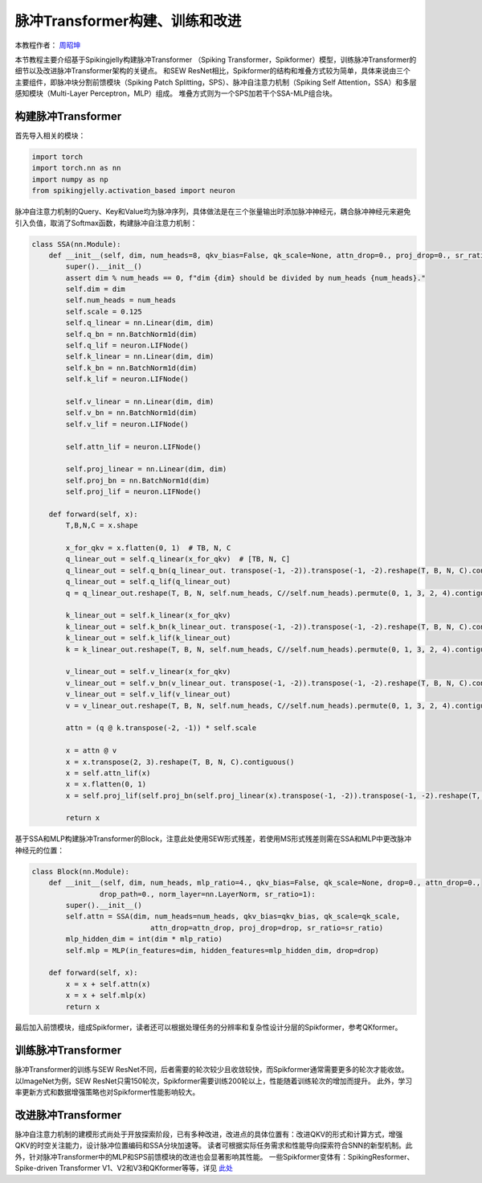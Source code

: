脉冲Transformer构建、训练和改进
=======================================
本教程作者： `周昭坤 <https://github.com/ZK-Zhou>`_

本节教程主要介绍基于Spikingjelly构建脉冲Transformer （Spiking Transformer，Spikformer）模型，训练脉冲Transformer的细节以及改进脉冲Transformer架构的关键点。
和SEW ResNet相比，Spikformer的结构和堆叠方式较为简单，具体来说由三个主要组件，即脉冲块分割前馈模块（Spiking Patch Splitting，SPS）、脉冲自注意力机制（Spiking Self Attention，SSA）和多层感知模块（Multi-Layer Perceptron，MLP）组成。
堆叠方式则为一个SPS加若干个SSA-MLP组合块。

构建脉冲Transformer
----------------

首先导入相关的模块：

.. code-block:: python

    import torch
    import torch.nn as nn
    import numpy as np
    from spikingjelly.activation_based import neuron


脉冲自注意力机制的Query、Key和Value均为脉冲序列，具体做法是在三个张量输出时添加脉冲神经元，耦合脉冲神经元来避免引入负值，取消了Softmax函数，构建脉冲自注意力机制：

.. code-block:: python

    class SSA(nn.Module):
        def __init__(self, dim, num_heads=8, qkv_bias=False, qk_scale=None, attn_drop=0., proj_drop=0., sr_ratio=1):
            super().__init__()
            assert dim % num_heads == 0, f"dim {dim} should be divided by num_heads {num_heads}."
            self.dim = dim
            self.num_heads = num_heads
            self.scale = 0.125
            self.q_linear = nn.Linear(dim, dim)
            self.q_bn = nn.BatchNorm1d(dim)
            self.q_lif = neuron.LIFNode()
            self.k_linear = nn.Linear(dim, dim)
            self.k_bn = nn.BatchNorm1d(dim)
            self.k_lif = neuron.LIFNode()

            self.v_linear = nn.Linear(dim, dim)
            self.v_bn = nn.BatchNorm1d(dim)
            self.v_lif = neuron.LIFNode()

            self.attn_lif = neuron.LIFNode()

            self.proj_linear = nn.Linear(dim, dim)
            self.proj_bn = nn.BatchNorm1d(dim)
            self.proj_lif = neuron.LIFNode()

        def forward(self, x):
            T,B,N,C = x.shape

            x_for_qkv = x.flatten(0, 1)  # TB, N, C
            q_linear_out = self.q_linear(x_for_qkv)  # [TB, N, C]
            q_linear_out = self.q_bn(q_linear_out. transpose(-1, -2)).transpose(-1, -2).reshape(T, B, N, C).contiguous()
            q_linear_out = self.q_lif(q_linear_out)
            q = q_linear_out.reshape(T, B, N, self.num_heads, C//self.num_heads).permute(0, 1, 3, 2, 4).contiguous()

            k_linear_out = self.k_linear(x_for_qkv)
            k_linear_out = self.k_bn(k_linear_out. transpose(-1, -2)).transpose(-1, -2).reshape(T, B, N, C).contiguous()
            k_linear_out = self.k_lif(k_linear_out)
            k = k_linear_out.reshape(T, B, N, self.num_heads, C//self.num_heads).permute(0, 1, 3, 2, 4).contiguous()

            v_linear_out = self.v_linear(x_for_qkv)
            v_linear_out = self.v_bn(v_linear_out. transpose(-1, -2)).transpose(-1, -2).reshape(T, B, N, C).contiguous()
            v_linear_out = self.v_lif(v_linear_out)
            v = v_linear_out.reshape(T, B, N, self.num_heads, C//self.num_heads).permute(0, 1, 3, 2, 4).contiguous()

            attn = (q @ k.transpose(-2, -1)) * self.scale

            x = attn @ v
            x = x.transpose(2, 3).reshape(T, B, N, C).contiguous()
            x = self.attn_lif(x)
            x = x.flatten(0, 1)
            x = self.proj_lif(self.proj_bn(self.proj_linear(x).transpose(-1, -2)).transpose(-1, -2).reshape(T, B, N, C))

            return x
基于SSA和MLP构建脉冲Transformer的Block，注意此处使用SEW形式残差，若使用MS形式残差则需在SSA和MLP中更改脉冲神经元的位置：

.. code-block:: python

    class Block(nn.Module):
        def __init__(self, dim, num_heads, mlp_ratio=4., qkv_bias=False, qk_scale=None, drop=0., attn_drop=0.,
                    drop_path=0., norm_layer=nn.LayerNorm, sr_ratio=1):
            super().__init__()
            self.attn = SSA(dim, num_heads=num_heads, qkv_bias=qkv_bias, qk_scale=qk_scale,
                                attn_drop=attn_drop, proj_drop=drop, sr_ratio=sr_ratio)
            mlp_hidden_dim = int(dim * mlp_ratio)
            self.mlp = MLP(in_features=dim, hidden_features=mlp_hidden_dim, drop=drop)

        def forward(self, x):
            x = x + self.attn(x)
            x = x + self.mlp(x)
            return x

最后加入前馈模块，组成Spikformer，读者还可以根据处理任务的分辨率和复杂性设计分层的Spikformer，参考QKformer。

训练脉冲Transformer
----------------
脉冲Transformer的训练与SEW ResNet不同，后者需要的轮次较少且收敛较快，而Spikformer通常需要更多的轮次才能收敛。
以ImageNet为例，SEW ResNet只需150轮次，Spikformer需要训练200轮以上，性能随着训练轮次的增加而提升。
此外，学习率更新方式和数据增强策略也对Spikformer性能影响较大。

改进脉冲Transformer
----------------
脉冲自注意力机制的建模形式尚处于开放探索阶段，已有多种改进，改进点的具体位置有：改进QKV的形式和计算方式，增强QKV的时空关注能力，设计脉冲位置编码和SSA分块加速等。
读者可根据实际任务需求和性能导向探索符合SNN的新型机制。此外，针对脉冲Transformer中的MLP和SPS前馈模块的改进也会显著影响其性能。
一些Spikformer变体有：SpikingResformer、Spike-driven Transformer V1、V2和V3和QKformer等等，详见 `此处 <https://scholar.google.com.hk/scholar?oi=bibs&hl=zh-CN&cites=12209743464525142624&as_sdt=5>`_
